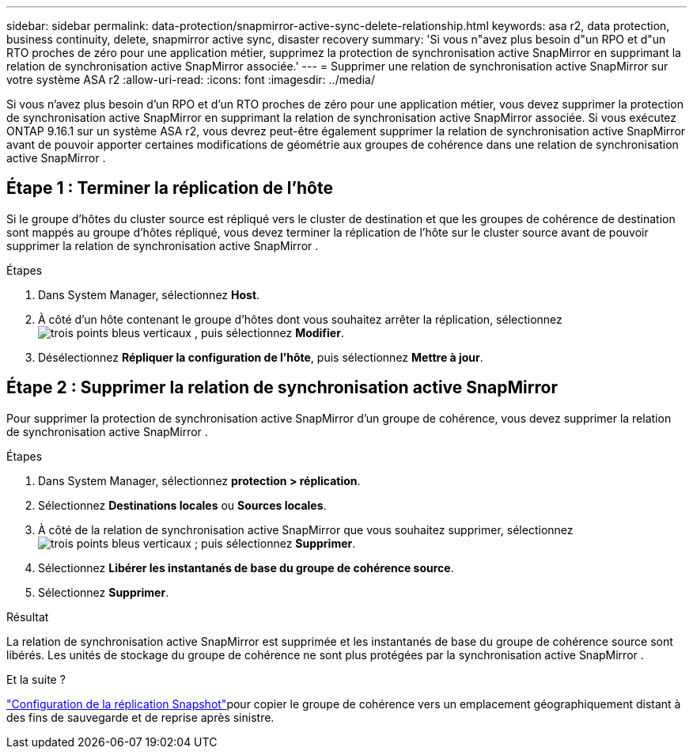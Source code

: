 ---
sidebar: sidebar 
permalink: data-protection/snapmirror-active-sync-delete-relationship.html 
keywords: asa r2, data protection, business continuity, delete, snapmirror active sync, disaster recovery 
summary: 'Si vous n"avez plus besoin d"un RPO et d"un RTO proches de zéro pour une application métier, supprimez la protection de synchronisation active SnapMirror en supprimant la relation de synchronisation active SnapMirror associée.' 
---
= Supprimer une relation de synchronisation active SnapMirror sur votre système ASA r2
:allow-uri-read: 
:icons: font
:imagesdir: ../media/


[role="lead"]
Si vous n'avez plus besoin d'un RPO et d'un RTO proches de zéro pour une application métier, vous devez supprimer la protection de synchronisation active SnapMirror en supprimant la relation de synchronisation active SnapMirror associée.  Si vous exécutez ONTAP 9.16.1 sur un système ASA r2, vous devrez peut-être également supprimer la relation de synchronisation active SnapMirror avant de pouvoir apporter certaines modifications de géométrie aux groupes de cohérence dans une relation de synchronisation active SnapMirror .



== Étape 1 : Terminer la réplication de l'hôte

Si le groupe d'hôtes du cluster source est répliqué vers le cluster de destination et que les groupes de cohérence de destination sont mappés au groupe d'hôtes répliqué, vous devez terminer la réplication de l'hôte sur le cluster source avant de pouvoir supprimer la relation de synchronisation active SnapMirror .

.Étapes
. Dans System Manager, sélectionnez *Host*.
. À côté d'un hôte contenant le groupe d'hôtes dont vous souhaitez arrêter la réplication, sélectionnezimage:icon_kabob.gif["trois points bleus verticaux"] , puis sélectionnez *Modifier*.
. Désélectionnez *Répliquer la configuration de l'hôte*, puis sélectionnez *Mettre à jour*.




== Étape 2 : Supprimer la relation de synchronisation active SnapMirror

Pour supprimer la protection de synchronisation active SnapMirror d'un groupe de cohérence, vous devez supprimer la relation de synchronisation active SnapMirror .

.Étapes
. Dans System Manager, sélectionnez *protection > réplication*.
. Sélectionnez *Destinations locales* ou *Sources locales*.
. À côté de la relation de synchronisation active SnapMirror que vous souhaitez supprimer, sélectionnezimage:icon_kabob.gif["trois points bleus verticaux"] ; puis sélectionnez *Supprimer*.
. Sélectionnez *Libérer les instantanés de base du groupe de cohérence source*.
. Sélectionnez *Supprimer*.


.Résultat
La relation de synchronisation active SnapMirror est supprimée et les instantanés de base du groupe de cohérence source sont libérés.  Les unités de stockage du groupe de cohérence ne sont plus protégées par la synchronisation active SnapMirror .

.Et la suite ?
link:snapshot-replication.html["Configuration de la réplication Snapshot"]pour copier le groupe de cohérence vers un emplacement géographiquement distant à des fins de sauvegarde et de reprise après sinistre.
